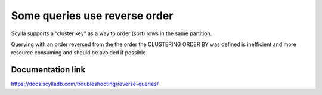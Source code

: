 Some queries use reverse order
------------------------------

Scylla supports a “cluster key” as a way to order (sort) rows in the same partition. 

Querying with an order reversed from the the order the CLUSTERING ORDER BY was defined is inefficient and more resource consuming and should be avoided if possible

Documentation link
^^^^^^^^^^^^^^^^^^
https://docs.scylladb.com/troubleshooting/reverse-queries/

